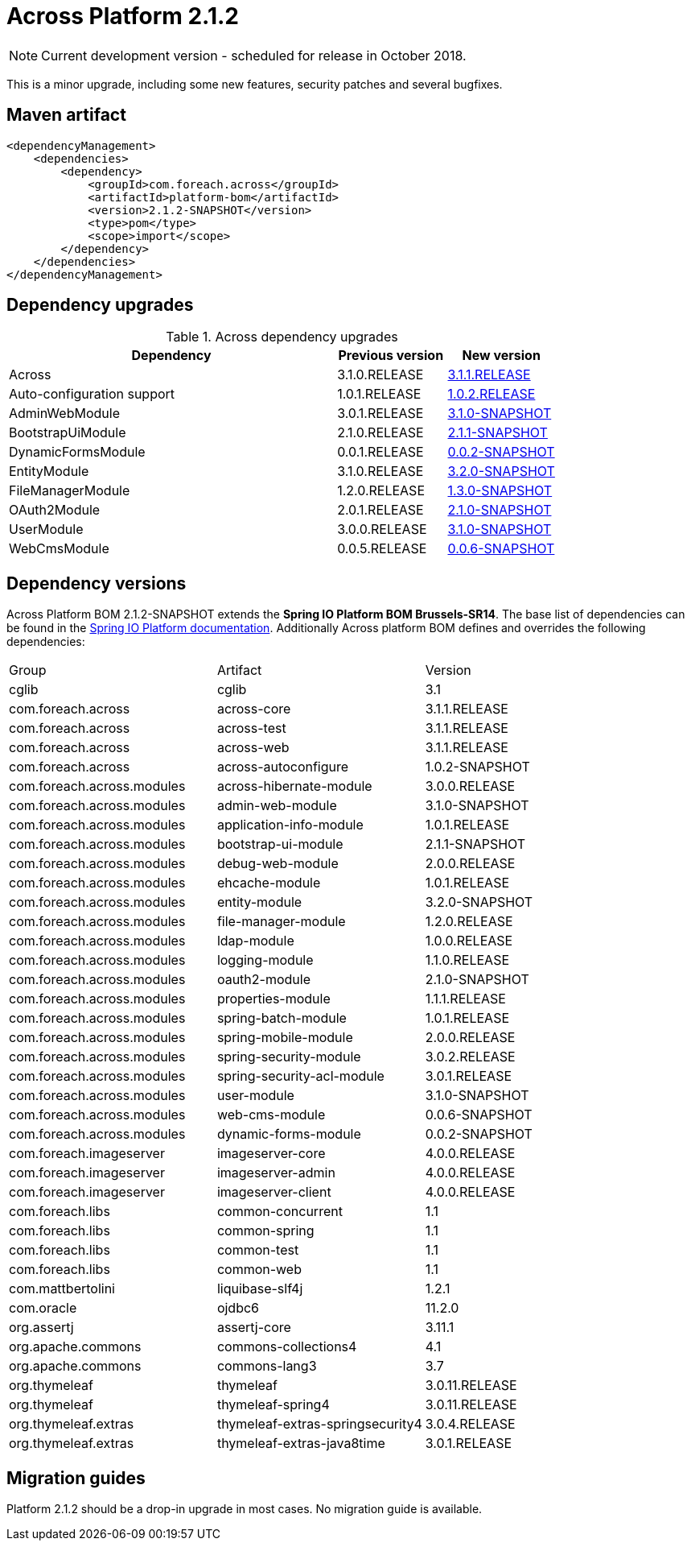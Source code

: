 = Across Platform 2.1.2

:across-platform-version: 2.1.2-SNAPSHOT
:spring-platform-version: Brussels-SR14
:spring-platform-url: https://docs.spring.io/platform/docs/Brussels-SR14/reference/htmlsingle/#appendix-dependency-versions
:across-version: 3.1.1.RELEASE
:across-autoconfigure-version: 1.0.2-SNAPSHOT
:foreach-common-version: 1.1
:commons-collections-version: 4.1
:commons-lang-version: 3.7
:assertj-core-version: 3.11.1
:cglib-version: 3.1
:ojdbc6-version: 11.2.0
:thymeleaf-version: 3.0.11.RELEASE
:thymeleaf-extras-springsecurity4: 3.0.4.RELEASE
:thymeleaf-extras-java8time: 3.0.1.RELEASE
:asm-across-hibernate-module-version: 3.0.0.RELEASE
:asm-spring-security-module-version: 3.0.2.RELEASE
:asm-debug-web-module-version: 2.0.0.RELEASE
:asm-logging-module-version: 1.1.0.RELEASE
:asm-ehcache-module-version: 1.0.1.RELEASE
:asm-spring-mobile-module-version: 2.0.0.RELEASE
:asm-application-info-module-version: 1.0.1.RELEASE
:asm-bootstrap-ui-module-version: 2.1.1-SNAPSHOT
:asm-admin-web-module-version: 3.1.0-SNAPSHOT
:asm-file-manager-module-version: 1.2.0.RELEASE
:asm-spring-batch-module-version: 1.0.1.RELEASE
:asm-properties-module-version: 1.1.1.RELEASE
:asm-entity-module-version: 3.2.0-SNAPSHOT
:asm-spring-security-acl-module-version: 3.0.1.RELEASE
:asm-user-module-version: 3.1.0-SNAPSHOT
:asm-ldap-module-version: 1.0.0.RELEASE
:asm-oauth2-module-version: 2.1.0-SNAPSHOT
:asm-web-cms-version: 0.0.6-SNAPSHOT
:asm-dynamic-forms-version: 0.0.2-SNAPSHOT
:ais-image-server-version: 4.0.0.RELEASE

NOTE: Current development version - scheduled for release in October 2018.

This is a minor upgrade, including some new features, security patches and several bugfixes.

== Maven artifact
[source,xml,indent=0]
[subs="verbatim,quotes,attributes"]
----
<dependencyManagement>
    <dependencies>
        <dependency>
            <groupId>com.foreach.across</groupId>
            <artifactId>platform-bom</artifactId>
            <version>{across-platform-version}</version>
            <type>pom</type>
            <scope>import</scope>
        </dependency>
    </dependencies>
</dependencyManagement>
----

== Dependency upgrades

.Across dependency upgrades
[cols="3,1,1",options=header]
|===

|Dependency
|Previous version
|New version

|Across
|3.1.0.RELEASE
|xref:core-artifacts/releases-3.x.adoc#3-1-1[3.1.1.RELEASE]

|Auto-configuration support
|1.0.1.RELEASE
|xref:across-autoconfigure::index.adoc[1.0.2.RELEASE]

|AdminWebModule
|3.0.1.RELEASE
|xref:admin-web-module::releases/3.x.adoc#3-1-0[3.1.0-SNAPSHOT]

|BootstrapUiModule
|2.1.0.RELEASE
|xref:bootstrap-ui-module::releases/2.x.adoc#2-1-1[2.1.1-SNAPSHOT]

|DynamicFormsModule
|0.0.1.RELEASE
|xref:0.0.2-dev@dynamic-forms-module::releases/0.0.x.adoc#0-0-2[0.0.2-SNAPSHOT]

|EntityModule
|3.1.0.RELEASE
|xref:3.2.0-dev@entity-module::releases/3.x.adoc#3-2-0[3.2.0-SNAPSHOT]

|FileManagerModule
|1.2.0.RELEASE
|xref:1.3.0-dev@file-manager-module::releases/1.x.adoc#1-3-0[1.3.0-SNAPSHOT]

|OAuth2Module
|2.0.1.RELEASE
|xref:2.1.0-dev@oauth2-module::releases/2.x.adoc#2-1-0[2.1.0-SNAPSHOT]

|UserModule
|3.0.0.RELEASE
|xref:3.1.0-dev@user-module::releases/3.x.adoc#3-1-0[3.1.0-SNAPSHOT]

|WebCmsModule
|0.0.5.RELEASE
|xref:web-cms-module::releases/0.0.x.adoc#0-0-6[0.0.6-SNAPSHOT]

|===

== Dependency versions
Across Platform BOM {across-platform-version} extends the *Spring IO Platform BOM {spring-platform-version}*.
The base list of dependencies can be found in the {spring-platform-url}[Spring IO Platform documentation].
Additionally Across platform BOM defines and overrides the following dependencies:

|===

| Group | Artifact | Version

| cglib | cglib | {cglib-version}

| com.foreach.across | across-core | {across-version}
| com.foreach.across | across-test | {across-version}
| com.foreach.across | across-web | {across-version}
| com.foreach.across | across-autoconfigure | {across-autoconfigure-version}

| com.foreach.across.modules | across-hibernate-module | {asm-across-hibernate-module-version}
| com.foreach.across.modules | admin-web-module | {asm-admin-web-module-version}
| com.foreach.across.modules | application-info-module | {asm-application-info-module-version}
| com.foreach.across.modules | bootstrap-ui-module | {asm-bootstrap-ui-module-version}
| com.foreach.across.modules | debug-web-module | {asm-debug-web-module-version}
| com.foreach.across.modules | ehcache-module | {asm-ehcache-module-version}
| com.foreach.across.modules | entity-module | {asm-entity-module-version}
| com.foreach.across.modules | file-manager-module | {asm-file-manager-module-version}
| com.foreach.across.modules | ldap-module | {asm-ldap-module-version}
| com.foreach.across.modules | logging-module | {asm-logging-module-version}
| com.foreach.across.modules | oauth2-module | {asm-oauth2-module-version}
| com.foreach.across.modules | properties-module | {asm-properties-module-version}
| com.foreach.across.modules | spring-batch-module | {asm-spring-batch-module-version}
| com.foreach.across.modules | spring-mobile-module | {asm-spring-mobile-module-version}
| com.foreach.across.modules | spring-security-module | {asm-spring-security-module-version}
| com.foreach.across.modules | spring-security-acl-module | {asm-spring-security-acl-module-version}
| com.foreach.across.modules | user-module | {asm-user-module-version}
| com.foreach.across.modules | web-cms-module | {asm-web-cms-version}
| com.foreach.across.modules | dynamic-forms-module | {asm-dynamic-forms-version}
| com.foreach.imageserver  | imageserver-core | {ais-image-server-version}
| com.foreach.imageserver  | imageserver-admin | {ais-image-server-version}
| com.foreach.imageserver  | imageserver-client | {ais-image-server-version}

| com.foreach.libs | common-concurrent | {foreach-common-version}
| com.foreach.libs | common-spring | {foreach-common-version}
| com.foreach.libs | common-test | {foreach-common-version}
| com.foreach.libs | common-web | {foreach-common-version}

| com.mattbertolini | liquibase-slf4j | 1.2.1
| com.oracle | ojdbc6 | {ojdbc6-version}

| org.assertj | assertj-core | {assertj-core-version}
| org.apache.commons | commons-collections4 | {commons-collections-version}
| org.apache.commons | commons-lang3 | {commons-lang-version}

| org.thymeleaf | thymeleaf | {thymeleaf-version}
| org.thymeleaf | thymeleaf-spring4 | {thymeleaf-version}
| org.thymeleaf.extras | thymeleaf-extras-springsecurity4 | {thymeleaf-extras-springsecurity4}
| org.thymeleaf.extras | thymeleaf-extras-java8time | {thymeleaf-extras-java8time}

|===

[[migration-guides]]
== Migration guides

Platform 2.1.2 should be a drop-in upgrade in most cases.
No migration guide is available.
